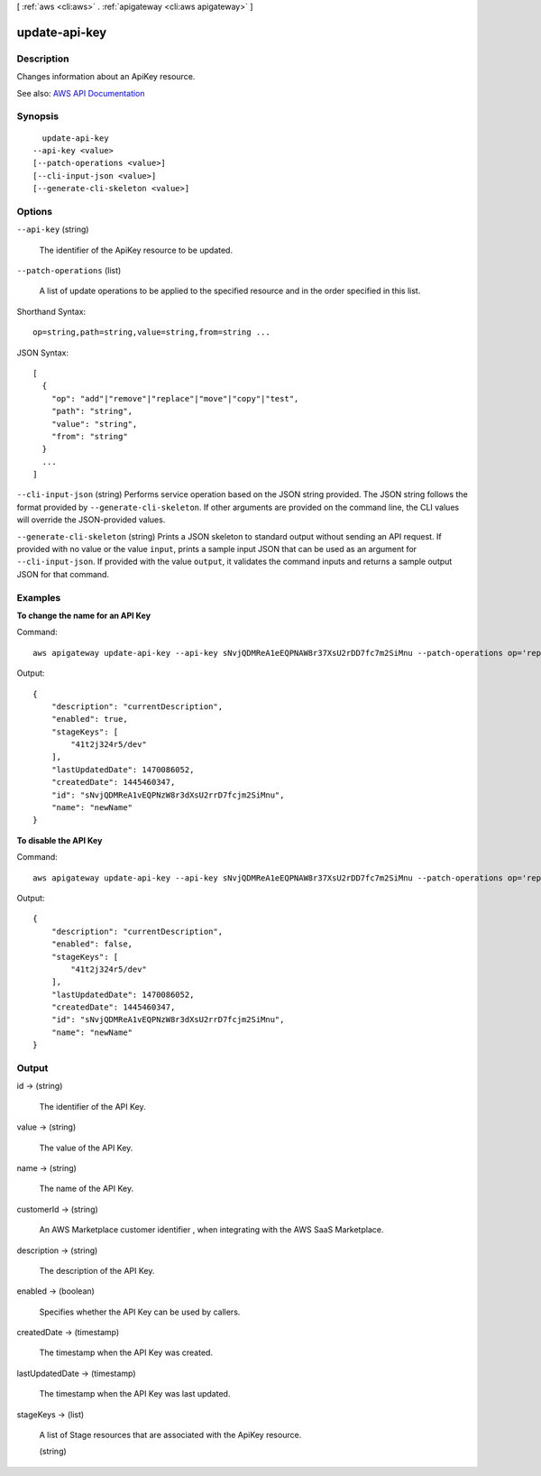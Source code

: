 [ :ref:`aws <cli:aws>` . :ref:`apigateway <cli:aws apigateway>` ]

.. _cli:aws apigateway update-api-key:


**************
update-api-key
**************



===========
Description
===========



Changes information about an  ApiKey resource.



See also: `AWS API Documentation <https://docs.aws.amazon.com/goto/WebAPI/apigateway-2015-07-09/UpdateApiKey>`_


========
Synopsis
========

::

    update-api-key
  --api-key <value>
  [--patch-operations <value>]
  [--cli-input-json <value>]
  [--generate-cli-skeleton <value>]




=======
Options
=======

``--api-key`` (string)


  The identifier of the  ApiKey resource to be updated.

  

``--patch-operations`` (list)


  A list of update operations to be applied to the specified resource and in the order specified in this list.

  



Shorthand Syntax::

    op=string,path=string,value=string,from=string ...




JSON Syntax::

  [
    {
      "op": "add"|"remove"|"replace"|"move"|"copy"|"test",
      "path": "string",
      "value": "string",
      "from": "string"
    }
    ...
  ]



``--cli-input-json`` (string)
Performs service operation based on the JSON string provided. The JSON string follows the format provided by ``--generate-cli-skeleton``. If other arguments are provided on the command line, the CLI values will override the JSON-provided values.

``--generate-cli-skeleton`` (string)
Prints a JSON skeleton to standard output without sending an API request. If provided with no value or the value ``input``, prints a sample input JSON that can be used as an argument for ``--cli-input-json``. If provided with the value ``output``, it validates the command inputs and returns a sample output JSON for that command.



========
Examples
========

**To change the name for an API Key**

Command::

  aws apigateway update-api-key --api-key sNvjQDMReA1eEQPNAW8r37XsU2rDD7fc7m2SiMnu --patch-operations op='replace',path='/description',value='newName'

Output::

  {
      "description": "currentDescription", 
      "enabled": true, 
      "stageKeys": [
          "41t2j324r5/dev"
      ], 
      "lastUpdatedDate": 1470086052, 
      "createdDate": 1445460347, 
      "id": "sNvjQDMReA1vEQPNzW8r3dXsU2rrD7fcjm2SiMnu", 
      "name": "newName"
  }

**To disable the API Key**

Command::

  aws apigateway update-api-key --api-key sNvjQDMReA1eEQPNAW8r37XsU2rDD7fc7m2SiMnu --patch-operations op='replace',path='/enabled',value='false'

Output::

  {
      "description": "currentDescription", 
      "enabled": false, 
      "stageKeys": [
          "41t2j324r5/dev"
      ], 
      "lastUpdatedDate": 1470086052, 
      "createdDate": 1445460347, 
      "id": "sNvjQDMReA1vEQPNzW8r3dXsU2rrD7fcjm2SiMnu", 
      "name": "newName"
  }


======
Output
======

id -> (string)

  

  The identifier of the API Key.

  

  

value -> (string)

  

  The value of the API Key.

  

  

name -> (string)

  

  The name of the API Key.

  

  

customerId -> (string)

  

  An AWS Marketplace customer identifier , when integrating with the AWS SaaS Marketplace.

  

  

description -> (string)

  

  The description of the API Key.

  

  

enabled -> (boolean)

  

  Specifies whether the API Key can be used by callers.

  

  

createdDate -> (timestamp)

  

  The timestamp when the API Key was created.

  

  

lastUpdatedDate -> (timestamp)

  

  The timestamp when the API Key was last updated.

  

  

stageKeys -> (list)

  

  A list of  Stage resources that are associated with the  ApiKey resource.

  

  (string)

    

    

  


